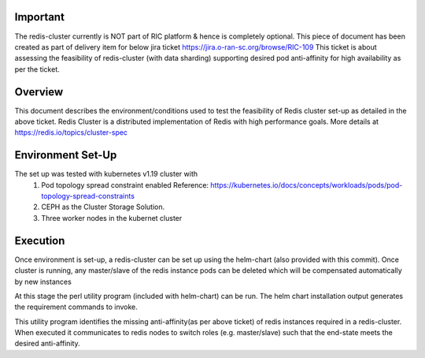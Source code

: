 ..  ============LICENSE_START=======================================================
..
..  ================================================================================
..  Copyright (C) 2020 Hcl Technologies Limited.
..  ================================================================================
..  Licensed under the Apache License, Version 2.0 (the "License");
..  you may not use this file except in compliance with the License.
..  You may obtain a copy of the License at
..
..       http://www.apache.org/licenses/LICENSE-2.0
..
..  Unless required by applicable law or agreed to in writing, software
..  distributed under the License is distributed on an "AS IS" BASIS,
..  WITHOUT WARRANTIES OR CONDITIONS OF ANY KIND, either express or implied.
..  See the License for the specific language governing permissions and
..  limitations under the License.
..  ============LICENSE_END=========================================================

Important
^^^^^^^^^
The redis-cluster currently is NOT part of RIC platform & hence is completely optional.
This piece of document has been created as part of delivery item for below jira ticket 
https://jira.o-ran-sc.org/browse/RIC-109 
This ticket is about assessing the feasibility of redis-cluster (with data sharding) 
supporting desired pod anti-affinity for high availability as per the ticket.

Overview
^^^^^^^^
This document describes the environment/conditions used to test the feasibility of Redis 
cluster set-up as detailed in the above ticket. Redis Cluster is a distributed implementation 
of Redis with high performance goals. More details at https://redis.io/topics/cluster-spec

Environment Set-Up
^^^^^^^^^^^^^^^^^^
The set up was tested with kubernetes v1.19 cluster with 
   #. Pod topology spread constraint enabled
      Reference: https://kubernetes.io/docs/concepts/workloads/pods/pod-topology-spread-constraints
   #. CEPH as the Cluster Storage Solution.
   #. Three worker nodes in the kubernet cluster

Execution
^^^^^^^^^
Once environment is set-up,  a redis-cluster can be set up using the helm-chart (also provided with 
this commit). Once cluster is running, any master/slave of the redis instance pods can be deleted which
will be compensated automatically by new instances

At this stage the perl utility program (included with helm-chart) can be run. The helm chart installation
output generates the requirement commands to invoke.

This utility program identifies the missing anti-affinity(as per above ticket) of redis instances required
in a redis-cluster. When executed it communicates to redis nodes to switch roles (e.g. master/slave)
such that the end-state meets the desired anti-affinity. 

   
